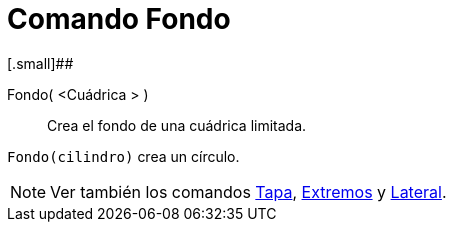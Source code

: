 = Comando Fondo
:page-en: commands/Bottom_Command
ifdef::env-github[:imagesdir: /es/modules/ROOT/assets/images]

[.small]##

Fondo( <Cuádrica > )::
  Crea el fondo de una cuádrica limitada.

[EXAMPLE]
====

`++Fondo(cilindro)++` crea un círculo.

====

[NOTE]
====

Ver también los comandos xref:/commands/Tapa.adoc[Tapa], xref:/commands/Extremos.adoc[Extremos] y
xref:/commands/Lateral.adoc[Lateral].

====
